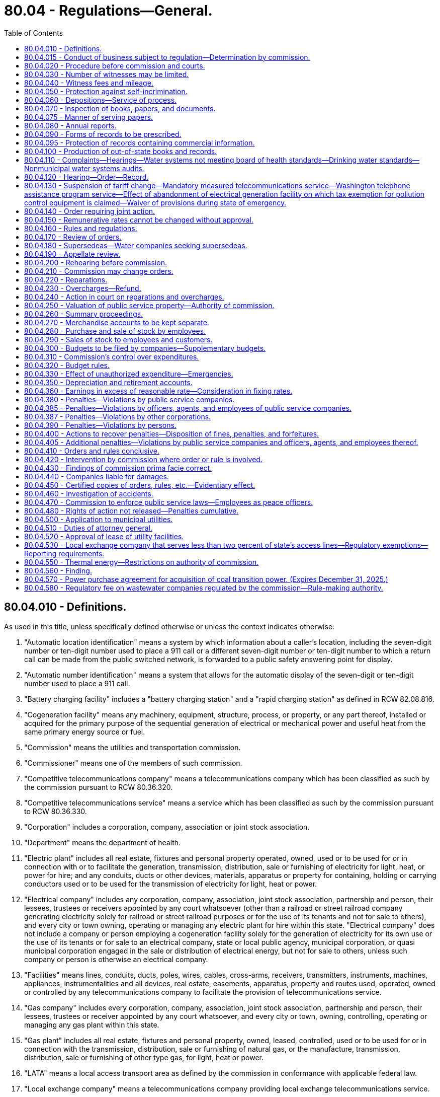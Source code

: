 = 80.04 - Regulations—General.
:toc:

== 80.04.010 - Definitions.
As used in this title, unless specifically defined otherwise or unless the context indicates otherwise:

. "Automatic location identification" means a system by which information about a caller's location, including the seven-digit number or ten-digit number used to place a 911 call or a different seven-digit number or ten-digit number to which a return call can be made from the public switched network, is forwarded to a public safety answering point for display.

. "Automatic number identification" means a system that allows for the automatic display of the seven-digit or ten-digit number used to place a 911 call.

. "Battery charging facility" includes a "battery charging station" and a "rapid charging station" as defined in RCW 82.08.816.

. "Cogeneration facility" means any machinery, equipment, structure, process, or property, or any part thereof, installed or acquired for the primary purpose of the sequential generation of electrical or mechanical power and useful heat from the same primary energy source or fuel.

. "Commission" means the utilities and transportation commission.

. "Commissioner" means one of the members of such commission.

. "Competitive telecommunications company" means a telecommunications company which has been classified as such by the commission pursuant to RCW 80.36.320.

. "Competitive telecommunications service" means a service which has been classified as such by the commission pursuant to RCW 80.36.330.

. "Corporation" includes a corporation, company, association or joint stock association.

. "Department" means the department of health.

. "Electric plant" includes all real estate, fixtures and personal property operated, owned, used or to be used for or in connection with or to facilitate the generation, transmission, distribution, sale or furnishing of electricity for light, heat, or power for hire; and any conduits, ducts or other devices, materials, apparatus or property for containing, holding or carrying conductors used or to be used for the transmission of electricity for light, heat or power.

. "Electrical company" includes any corporation, company, association, joint stock association, partnership and person, their lessees, trustees or receivers appointed by any court whatsoever (other than a railroad or street railroad company generating electricity solely for railroad or street railroad purposes or for the use of its tenants and not for sale to others), and every city or town owning, operating or managing any electric plant for hire within this state. "Electrical company" does not include a company or person employing a cogeneration facility solely for the generation of electricity for its own use or the use of its tenants or for sale to an electrical company, state or local public agency, municipal corporation, or quasi municipal corporation engaged in the sale or distribution of electrical energy, but not for sale to others, unless such company or person is otherwise an electrical company.

. "Facilities" means lines, conduits, ducts, poles, wires, cables, cross-arms, receivers, transmitters, instruments, machines, appliances, instrumentalities and all devices, real estate, easements, apparatus, property and routes used, operated, owned or controlled by any telecommunications company to facilitate the provision of telecommunications service.

. "Gas company" includes every corporation, company, association, joint stock association, partnership and person, their lessees, trustees or receiver appointed by any court whatsoever, and every city or town, owning, controlling, operating or managing any gas plant within this state.

. "Gas plant" includes all real estate, fixtures and personal property, owned, leased, controlled, used or to be used for or in connection with the transmission, distribution, sale or furnishing of natural gas, or the manufacture, transmission, distribution, sale or furnishing of other type gas, for light, heat or power.

. "LATA" means a local access transport area as defined by the commission in conformance with applicable federal law.

. "Local exchange company" means a telecommunications company providing local exchange telecommunications service.

. "Noncompetitive telecommunications service" means any service which has not been classified as competitive by the commission.

. "Person" includes an individual, a firm or partnership.

. "Private shared telecommunications services" includes the provision of telecommunications and information management services and equipment within a user group located in discrete private premises in building complexes, campuses, or high-rise buildings, by a commercial shared services provider or by a user association, through privately owned customer premises equipment and associated data processing and information management services and includes the provision of connections to the facilities of a local exchange and to interexchange telecommunications companies.

. "Private switch automatic location identification service" means a service that enables automatic location identification to be provided to a public safety answering point for 911 calls originating from station lines served by a private switch system.

. "Private telecommunications system" means a telecommunications system controlled by a person or entity for the sole and exclusive use of such person, entity, or affiliate thereof, including the provision of private shared telecommunications services by such person or entity. "Private telecommunications system" does not include a system offered for hire, sale, or resale to the general public.

. "Public service company" includes every gas company, electrical company, telecommunications company, wastewater company, and water company. Ownership or operation of a cogeneration facility does not, by itself, make a company or person a public service company.

. "Radio communications service company" includes every corporation, company, association, joint stock association, partnership, and person, their lessees, trustees, or receivers appointed by any court, and every city or town making available facilities to provide radio communications service, radio paging, or cellular communications service for hire, sale, or resale.

. "Service" is used in this title in its broadest and most inclusive sense.

. "System of sewerage" means collection, treatment, and disposal facilities and services for sewerage, or storm or surface water runoff.

. "Telecommunications" is the transmission of information by wire, radio, optical cable, electromagnetic, or other similar means. As used in this definition, "information" means knowledge or intelligence represented by any form of writing, signs, signals, pictures, sounds, or any other symbols.

. "Telecommunications company" includes every corporation, company, association, joint stock association, partnership and person, their lessees, trustees or receivers appointed by any court whatsoever, and every city or town owning, operating or managing any facilities used to provide telecommunications for hire, sale, or resale to the general public within this state.

. [Empty]
.. "Wastewater company" means a corporation, company, association, joint stock association, partnership and person, their lessees, trustees, or receivers that owns or proposes to develop and own a system of sewerage that is designed for a peak flow of twenty-seven thousand to one hundred thousand gallons per day if treatment is by a large on-site sewerage system, or to serve one hundred or more customers.

.. For purposes of commission jurisdiction, wastewater company does not include: (i) Municipal, county, or other publicly owned systems of sewerage; or (ii) wastewater company service to customers outside of an urban growth area as defined in RCW 36.70A.030.

. [Empty]
.. "Water company" includes every corporation, company, association, joint stock association, partnership and person, their lessees, trustees or receivers appointed by any court whatsoever, and every city or town owning, controlling, operating, or managing any water system for hire within this state.

.. For purposes of commission jurisdiction, "water company" does not include any water system serving less than one hundred customers where the average annual gross revenue per customer does not exceed three hundred dollars per year, which revenue figure may be increased annually by the commission by rule adopted pursuant to chapter 34.05 RCW to reflect the rate of inflation as determined by the implicit price deflator of the United States department of commerce. The measurement of customers or revenues must include all portions of water companies having common ownership or control, regardless of location or corporate designation.

.. "Control" is defined by the commission by rule and does not include management by a satellite agency as defined in *chapter 70.116 RCW if the satellite agency is not an owner of the water company.

.. "Water company" also includes, for auditing purposes only, nonmunicipal water systems which are referred to the commission pursuant to an administrative order from the department, or the city or county as provided in RCW 80.04.110. 

.. Water companies exempt from commission regulation are subject to the provisions of chapter 19.86 RCW. A water company cannot be removed from regulation except with the approval of the commission. Water companies subject to regulation may petition the commission for removal from regulation if the number of customers falls below one hundred or the average annual revenue per customer falls below three hundred dollars. The commission is authorized to maintain continued regulation if it finds that the public interest so requires.

. "Water system" includes all real estate, easements, fixtures, personal property, dams, dikes, head gates, weirs, canals, reservoirs, flumes or other structures or appliances operated, owned, used or to be used for or in connection with or to facilitate the supply, storage, distribution, sale, furnishing, diversion, carriage, apportionment or measurement of water for power, irrigation, reclamation, manufacturing, municipal, domestic or other beneficial uses for hire.

[ http://lawfilesext.leg.wa.gov/biennium/2011-12/Pdf/Bills/Session%20Laws/Senate/5034-S2.SL.pdf?cite=2011%20c%20214%20§%202[2011 c 214 § 2]; http://lawfilesext.leg.wa.gov/biennium/2011-12/Pdf/Bills/Session%20Laws/House/1571-S.SL.pdf?cite=2011%20c%2028%20§%201[2011 c 28 § 1]; http://lawfilesext.leg.wa.gov/biennium/1995-96/Pdf/Bills/Session%20Laws/Senate/5089-S.SL.pdf?cite=1995%20c%20243%20§%202[1995 c 243 § 2]; http://lawfilesext.leg.wa.gov/biennium/1991-92/Pdf/Bills/Session%20Laws/Senate/5260-S.SL.pdf?cite=1991%20c%20100%20§%201[1991 c 100 § 1]; http://leg.wa.gov/CodeReviser/documents/sessionlaw/1989c101.pdf?cite=1989%20c%20101%20§%202[1989 c 101 § 2]; http://leg.wa.gov/CodeReviser/documents/sessionlaw/1987c229.pdf?cite=1987%20c%20229%20§%201[1987 c 229 § 1]; http://leg.wa.gov/CodeReviser/documents/sessionlaw/1985c450.pdf?cite=1985%20c%20450%20§%202[1985 c 450 § 2]; http://leg.wa.gov/CodeReviser/documents/sessionlaw/1985c167.pdf?cite=1985%20c%20167%20§%201[1985 c 167 § 1]; http://leg.wa.gov/CodeReviser/documents/sessionlaw/1985c161.pdf?cite=1985%20c%20161%20§%201[1985 c 161 § 1]; http://leg.wa.gov/CodeReviser/documents/sessionlaw/1979ex1c191.pdf?cite=1979%20ex.s.%20c%20191%20§%2010[1979 ex.s. c 191 § 10]; http://leg.wa.gov/CodeReviser/documents/sessionlaw/1977ex1c47.pdf?cite=1977%20ex.s.%20c%2047%20§%201[1977 ex.s. c 47 § 1]; http://leg.wa.gov/CodeReviser/documents/sessionlaw/1963c59.pdf?cite=1963%20c%2059%20§%201[1963 c 59 § 1]; http://leg.wa.gov/CodeReviser/documents/sessionlaw/1961c14.pdf?cite=1961%20c%2014%20§%2080.04.010[1961 c 14 § 80.04.010]; prior:  1955 c 316 § 2; prior: 1929 c 223 § 1, part; 1923 c 116 § 1, part; 1911 c 117 § 8, part; RRS § 10344, part; ]

== 80.04.015 - Conduct of business subject to regulation—Determination by commission.
Whether or not any person or corporation is conducting business subject to regulation under this title, or has performed or is performing any act requiring registration or approval of the commission without securing such registration or approval, shall be a question of fact to be determined by the commission. Whenever the commission believes that any person or corporation is engaged in any activity without first complying with the requirements of this title, it may institute a special proceeding requiring such person or corporation to appear before the commission at a location convenient for witnesses and the production of evidence and produce information, books, records, accounts, and other memoranda, and give testimony under oath as to the activities being conducted. The commission may consider any and all facts that may indicate the true nature and extent of the operations or acts and may subpoena such witnesses and documents as it deems necessary.

After investigation, the commission is authorized and directed to issue the necessary order or orders declaring the activities to be subject to, or not subject to, the provisions of this title. In the event the activities are found to be subject to the provisions of this title, the commission shall issue such orders as may be necessary to require all parties involved in the activities to comply with this title, and with respect to services found to be reasonably available from alternative sources, to issue orders to cease and desist from providing jurisdictional services pending full compliance.

In proceedings under this section, no person or corporation may be excused from testifying or from producing any information, book, document, paper, or account before the commission when ordered to do so, on the ground that the testimony or evidence, information, book, document, or account required may tend to incriminate him or her or subject him or her to penalty or forfeiture specified in this title; but no person or corporation may be prosecuted, punished, or subjected to any penalty or forfeiture specified in this title for or on account of any account, transaction, matter, or thing concerning which he or she shall under oath have testified or produced documentary evidence in proceedings under this section: PROVIDED, That no person so testifying may be exempt from prosecution or punishment for any perjury committed by him or her in such testimony: PROVIDED FURTHER, That the exemption from prosecution in this section extends only to violations of this title.

Until July 1, 1994, in any proceeding instituted under this section to determine whether a person or corporation owning, controlling, operating, or managing a water system is subject to commission regulation, and where the person or corporation has failed or refused to provide sufficient information or documentation to enable the commission to make such a determination, the burden shall be on such person or corporation to prove that the person's or corporation's operations or acts are not subject to commission regulation.

[ http://lawfilesext.leg.wa.gov/biennium/1991-92/Pdf/Bills/Session%20Laws/House/1581.SL.pdf?cite=1991%20c%20101%20§%201[1991 c 101 § 1]; http://leg.wa.gov/CodeReviser/documents/sessionlaw/1986c11.pdf?cite=1986%20c%2011%20§%201[1986 c 11 § 1]; ]

== 80.04.020 - Procedure before commission and courts.
Each commissioner shall have power to administer oaths, certify to all official acts, and to issue subpoenas for the attendance of witnesses and the production of papers, books, accounts, documents, and testimony in any inquiry, investigation, hearing, or proceeding in any part of the state.

The superior court of the county in which any such inquiry, investigation, hearing, or proceeding may be had, shall have power to compel the attendance of witnesses and the production of papers, books, accounts, documents, and testimony as required by such subpoena. The commission or the commissioner before which the testimony is to be given or produced, in case of the refusal of any witness to attend or testify or produce any papers required by the subpoena, shall report to the superior court in and for the county in which the proceeding is pending by petition, setting forth that due notice has been given of the time and place of attendance of said witnesses, or the production of said papers, and that the witness has been summoned in the manner prescribed in this chapter, and that the fees and mileage of the witness have been paid or tendered to the witness for his or her attendance and testimony, and that the witness has failed and refused to attend or produce the papers required by the subpoena, before the commission, in the cause or proceedings named in the notice and subpoena, or has refused to answer questions propounded to him or her in the course of such proceeding, and ask an order of said court, compelling the witness to attend and testify before the commission. The court, upon the petition of the commission, shall enter an order directing the witness to appear before said court at a time and place to be fixed by the court in such order, and then and there show cause why he or she has not responded to said subpoena. A copy of said order shall be served upon said witness. If it shall appear to the court that said subpoena was regularly issued by the commission, the court shall thereupon enter an order that said witness appear before the commission at said time and place as fixed in said order, and testify or produce the required papers, and upon failing to obey said order, said witness shall be dealt with as for contempt of court.

[ http://lawfilesext.leg.wa.gov/biennium/2013-14/Pdf/Bills/Session%20Laws/Senate/5077-S.SL.pdf?cite=2013%20c%2023%20§%20270[2013 c 23 § 270]; http://leg.wa.gov/CodeReviser/documents/sessionlaw/1961c14.pdf?cite=1961%20c%2014%20§%2080.04.020[1961 c 14 § 80.04.020]; 1911 c 117 § 75, part; RRS § 10413, part; ]

== 80.04.030 - Number of witnesses may be limited.
In all proceedings before the commission the commission shall have the right, in their discretion, to limit the number of witnesses testifying upon any subject or proceeding to be inquired of before the commission.

[ http://leg.wa.gov/CodeReviser/documents/sessionlaw/1961c14.pdf?cite=1961%20c%2014%20§%2080.04.030[1961 c 14 § 80.04.030]; 1911 c 117 § 75, part; RRS § 10413, part; ]

== 80.04.040 - Witness fees and mileage.
Each witness who shall appear under subpoena shall receive for his or her attendance four dollars per day and ten cents per mile traveled by the nearest practicable route in going to and returning from the place of hearing. No witness shall be entitled to fees or mileage from the state when summoned at the instance of the public service companies affected.

[ http://lawfilesext.leg.wa.gov/biennium/2013-14/Pdf/Bills/Session%20Laws/Senate/5077-S.SL.pdf?cite=2013%20c%2023%20§%20271[2013 c 23 § 271]; http://leg.wa.gov/CodeReviser/documents/sessionlaw/1961c14.pdf?cite=1961%20c%2014%20§%2080.04.040[1961 c 14 § 80.04.040]; http://leg.wa.gov/CodeReviser/documents/sessionlaw/1955c79.pdf?cite=1955%20c%2079%20§%201[1955 c 79 § 1]; 1911 c 117 § 76, part; RRS 10414, part; ]

== 80.04.050 - Protection against self-incrimination.
The claim by any witness that any testimony sought to be elicited may tend to incriminate him or her shall not excuse such witness from testifying, but such evidence or testimony shall not be used against such person on the trial of any criminal proceeding, excepting in a prosecution for perjury. The commissioner shall have power to compel the attendance of witnesses at any place within the state.

[ http://lawfilesext.leg.wa.gov/biennium/2013-14/Pdf/Bills/Session%20Laws/Senate/5077-S.SL.pdf?cite=2013%20c%2023%20§%20272[2013 c 23 § 272]; http://leg.wa.gov/CodeReviser/documents/sessionlaw/1961c14.pdf?cite=1961%20c%2014%20§%2080.04.050[1961 c 14 § 80.04.050]; 1911 c 117 § 76, part; RRS 10414, part; ]

== 80.04.060 - Depositions—Service of process.
The commission shall have the right to take the testimony of any witness by deposition, and for that purpose the attendance of witnesses and the production of books, documents, papers and accounts may be enforced in the same manner as in the case of hearings before the commission, or any member thereof. Process issued under the provisions of this chapter shall be served as in civil cases.

[ http://leg.wa.gov/CodeReviser/documents/sessionlaw/1961c14.pdf?cite=1961%20c%2014%20§%2080.04.060[1961 c 14 § 80.04.060]; 1911 c 117 § 76, part; RRS § 10414, part; ]

== 80.04.070 - Inspection of books, papers, and documents.
The commission and each commissioner, or any person employed by the commission, shall have the right, at any and all times, to inspect the accounts, books, papers, and documents of any public service company, and the commission, or any commissioner, may examine under oath any officer, agent, or employee of such public service company in relation thereto, and with reference to the affairs of such company: PROVIDED, That any person other than a commissioner who shall make any such demand shall produce his or her authority from the commission to make such inspection.

[ http://lawfilesext.leg.wa.gov/biennium/2013-14/Pdf/Bills/Session%20Laws/Senate/5077-S.SL.pdf?cite=2013%20c%2023%20§%20273[2013 c 23 § 273]; http://leg.wa.gov/CodeReviser/documents/sessionlaw/1961c14.pdf?cite=1961%20c%2014%20§%2080.04.070[1961 c 14 § 80.04.070]; http://leg.wa.gov/CodeReviser/documents/sessionlaw/1911c117.pdf?cite=1911%20c%20117%20§%2077[1911 c 117 § 77]; RRS § 10415; ]

== 80.04.075 - Manner of serving papers.
All notices, applications, complaints, findings of fact, opinions and orders required by this title to be served may be served by mail and service thereof shall be deemed complete when a true copy of such paper or document is deposited in the post office properly addressed and stamped.

[ http://leg.wa.gov/CodeReviser/documents/sessionlaw/1961c14.pdf?cite=1961%20c%2014%20§%2080.04.075[1961 c 14 § 80.04.075]; http://leg.wa.gov/CodeReviser/documents/sessionlaw/1933c165.pdf?cite=1933%20c%20165%20§%207[1933 c 165 § 7]; RRS § 10458-1; ]

== 80.04.080 - Annual reports.
. Every public service company shall annually furnish to the commission a report in such form as the commission may require, and shall specifically answer all questions posed to it by the commission. The commission may prescribe a uniform system of accounts, and the manner in which such accounts shall be kept. Such detailed report shall contain all the required statistics for the period of twelve months ending on the last day of any particular month prescribed by the commission for any public service company. Such reports shall be made out under oath and filed with the commission at its office in Olympia on such date as the commission specifies by rule, unless additional time is granted by the commission.

. Any public service company that fails to file an annual report in the form and within the time required by the commission, including payment of any regulatory fee due, is subject to the following:

.. Monetary penalties of:

... Two hundred fifty dollars for reports filed one to thirty days past the due date;

... Five hundred dollars for reports filed thirty-one to sixty days past the due date;

... One thousand dollars for reports filed sixty-one to ninety days past the due date; or

.. Upon notice by the commission, cancellation or revocation of its operating authority and additional penalties pursuant to RCW 80.04.380 and 80.04.405.

. The commission may waive penalties when a public service company is able to sufficiently demonstrate that its failure to file an annual report in the form and within the time required was due to circumstances beyond its control. Requests for any such waiver must be received within fifteen days of the date a penalty is assessed.

. The commission shall have authority to require any public service company to file monthly reports of earnings and expenses, and to file periodical or special, or both periodical and special, reports concerning any matter about which the commission is authorized or required by this or any other law, to inquire into or keep itself informed about, or which it is required to enforce, such periodical or special reports to be under oath whenever the commission so requires.

[ http://lawfilesext.leg.wa.gov/biennium/2017-18/Pdf/Bills/Session%20Laws/Senate/6179.SL.pdf?cite=2018%20c%20104%20§%201[2018 c 104 § 1]; http://leg.wa.gov/CodeReviser/documents/sessionlaw/1989c107.pdf?cite=1989%20c%20107%20§%201[1989 c 107 § 1]; http://leg.wa.gov/CodeReviser/documents/sessionlaw/1961c14.pdf?cite=1961%20c%2014%20§%2080.04.080[1961 c 14 § 80.04.080]; 1911 c 117 § 78, part; RRS § 10416, part; ]

== 80.04.090 - Forms of records to be prescribed.
The commission may, in its discretion, prescribe the forms of any and all accounts, records and memoranda to be kept by public service companies, including the accounts, records and memoranda of the movement of traffic, sales of its product, the receipts and expenditures of money. The commission shall at all times have access to all accounts, records and memoranda kept by public service companies, and may employ special agents or examiners, who shall have power to administer oaths and authority, under the order of the commission, to examine witnesses and to inspect and examine any and all accounts, records and memoranda kept by such companies. The commission may, in its discretion, prescribe the forms of any and all reports, accounts, records and memoranda to be furnished and kept by any public service company whose line or lines extend beyond the limits of this state, which are operated partly within and partly without the state, so that the same shall show any information required by the commission concerning the traffic movement, receipts and expenditures appertaining to those parts of the line within the state.

[ http://leg.wa.gov/CodeReviser/documents/sessionlaw/1961c14.pdf?cite=1961%20c%2014%20§%2080.04.090[1961 c 14 § 80.04.090]; 1911 c 117 § 78, part; RRS § 10416, part; ]

== 80.04.095 - Protection of records containing commercial information.
Records, subject to chapter 42.56 RCW, filed with the commission or the attorney general from any person which contain valuable commercial information, including trade secrets or confidential marketing, cost, or financial information, or customer-specific usage and network configuration and design information, shall not be subject to inspection or copying under chapter 42.56 RCW: (1) Until notice to the person or persons directly affected has been given; and (2) if, within ten days of the notice, the person has obtained a superior court order protecting the records as confidential. The court shall determine that the records are confidential and not subject to inspection and copying if disclosure would result in private loss, including an unfair competitive disadvantage. When providing information to the commission or the attorney general, a person shall designate which records or portions of records contain valuable commercial information. Nothing in this section shall prevent the use of protective orders by the commission governing disclosure of proprietary or confidential information in contested proceedings.

[ http://lawfilesext.leg.wa.gov/biennium/2005-06/Pdf/Bills/Session%20Laws/House/1133-S.SL.pdf?cite=2005%20c%20274%20§%20358[2005 c 274 § 358]; http://leg.wa.gov/CodeReviser/documents/sessionlaw/1987c107.pdf?cite=1987%20c%20107%20§%201[1987 c 107 § 1]; ]

== 80.04.100 - Production of out-of-state books and records.
The commission may by order with or without hearing require the production within this state, at such time and place as it may designate, of any books, accounts, papers or records kept by any public service company in any office or place without this state, or at the option of the company verified copies thereof, so that an examination thereof may be made by the commission or under its direction.

[ http://leg.wa.gov/CodeReviser/documents/sessionlaw/1961c14.pdf?cite=1961%20c%2014%20§%2080.04.100[1961 c 14 § 80.04.100]; http://leg.wa.gov/CodeReviser/documents/sessionlaw/1933c165.pdf?cite=1933%20c%20165%20§%202[1933 c 165 § 2]; http://leg.wa.gov/CodeReviser/documents/sessionlaw/1911c117.pdf?cite=1911%20c%20117%20§%2079[1911 c 117 § 79]; RRS § 10421; ]

== 80.04.110 - Complaints—Hearings—Water systems not meeting board of health standards—Drinking water standards—Nonmunicipal water systems audits.
. [Empty]
.. Complaint may be made by the commission of its own motion or by any person or corporation, chamber of commerce, board of trade, or any commercial, mercantile, agricultural or manufacturing society, or any body politic or municipal corporation, or by the public counsel section of the office of the attorney general, or its successor, by petition or complaint in writing, setting forth any act or thing done or omitted to be done by any public service corporation in violation, or claimed to be in violation, of any provision of this title, Title 81 RCW, or of any order or rule of the commission.

.. No complaint may be entertained by the commission except upon its own motion, as to the reasonableness of the schedule of the rates or charges of any gas company, electrical company, water company, wastewater company, or telecommunications company, unless the same be signed by the mayor, council or commission of the city or town in which the company complained of is engaged in business, or not less than twenty-five consumers or purchasers of such gas, electricity, water, wastewater company services, or telecommunications service, or at least twenty-five percent of the consumers or purchasers of the company's service.

.. When two or more public service corporations, (meaning to exclude municipal and other public corporations) are engaged in competition in any locality or localities in the state, either may make complaint against the other or others that the rates, charges, rules, regulations or practices of such other or others with or in respect to which the complainant is in competition, are unreasonable, unremunerative, discriminatory, illegal, unfair or intending or tending to oppress the complainant, to stifle competition, or to create or encourage the creation of monopoly, and upon such complaint or upon complaint of the commission upon its own motion, the commission has power, after notice and hearing as in other cases, to, by its order, subject to appeal as in other cases, correct the abuse complained of by establishing such uniform rates, charges, rules, regulations or practices in lieu of those complained of, to be observed by all of such competing public service corporations in the locality or localities specified as is found reasonable, remunerative, nondiscriminatory, legal, and fair or tending to prevent oppression or monopoly or to encourage competition, and upon any such hearing it is proper for the commission to take into consideration the rates, charges, rules, regulations and practices of the public service corporation or corporations complained of in any other locality or localities in the state.

. All matters upon which complaint may be founded may be joined in one hearing, and no motion may be entertained against a complaint for misjoinder of complaints or grievances or misjoinder of parties; and in any review of the courts of orders of the commission the same rule shall apply and pertain with regard to the joinder of complaints and parties as herein provided. However, all grievances to be inquired into must be plainly set forth in the complaint. No complaint may be dismissed because of the absence of direct damage to the complainant.

. Upon the filing of a complaint, the commission shall cause a copy thereof to be served upon the person or corporation complained of, which must be accompanied by a notice fixing the time when and place where a hearing will be had upon such complaint. The time fixed for such hearing may not be less than ten days after the date of the service of such notice and complaint, excepting as herein provided. The commission shall enter its final order with respect to a complaint filed by any entity or person other than the commission within ten months from the date of filing of the complaint, unless the date is extended for cause. Rules of practice and procedure not otherwise provided for in this title may be prescribed by the commission. Such rules may include the requirement that a complainant use informal processes before filing a formal complaint.

. [Empty]
.. The commission may, as appropriate, audit a nonmunicipal water system upon receipt of an administrative order from the department, or the city or county in which the water system is located, finding that the water delivered by a system does not meet state board of health standards adopted under RCW 43.20.050(2)(a) or standards adopted under chapters *70.116 and ** 70.119A RCW, and the results of the audit must be provided to the requesting department, city, or county. However, the number of nonmunicipal water systems referred to the commission in any one calendar year shall not exceed twenty percent of the water companies subject to commission regulation as defined in RCW 80.04.010.

.. Every nonmunicipal water system referred to the commission for audit under this section shall pay to the commission an audit fee in an amount, based on the system's twelve-month audited period, equal to the fee required to be paid by regulated companies under RCW 80.24.010.

. Any customer or purchaser of service from a water system or company that is subject to commission regulation may file a complaint with the commission if he or she has reason to believe that the water delivered by the system to the customer does not meet state drinking water standards under chapter 43.20 or * 70.116 RCW. The commission shall investigate such a complaint, and shall request that the state department of health or local health department of the county in which the system is located test the water for compliance with state drinking water standards, and provide the results of such testing to the commission. The commission may decide not to investigate the complaint if it determines that the complaint has been filed in bad faith, or for the purpose of harassment of the water system or company, or for other reasons has no substantial merit. The water system or company shall bear the expense for the testing. After the commission has received the complaint from the customer and during the pendency of the commission investigation, the water system or company may not take any steps to terminate service to the customer or to collect any amounts alleged to be owed to the company by the customer. The commission may issue an order or take any other action to ensure that no such steps are taken by the system or company. The customer may, at the customer's option and expense, obtain a water quality test by a licensed or otherwise qualified water testing laboratory, of the water delivered to the customer by the water system or company, and provide the results of such a test to the commission. If the commission determines that the water does not meet state drinking water standards, it shall exercise its authority over the system or company as provided in this title, and may, where appropriate, order a refund to the customer on a pro rata basis for the substandard water delivered to the customer, and shall order reimbursement to the customer for the cost incurred by the customer, if any, in obtaining a water quality test.

[ http://lawfilesext.leg.wa.gov/biennium/2011-12/Pdf/Bills/Session%20Laws/Senate/5034-S2.SL.pdf?cite=2011%20c%20214%20§%207[2011 c 214 § 7]; http://lawfilesext.leg.wa.gov/biennium/1995-96/Pdf/Bills/Session%20Laws/Senate/5448-S2.SL.pdf?cite=1995%20c%20376%20§%2012[1995 c 376 § 12]; http://lawfilesext.leg.wa.gov/biennium/1991-92/Pdf/Bills/Session%20Laws/Senate/5045-S.SL.pdf?cite=1991%20c%20134%20§%201[1991 c 134 § 1]; http://lawfilesext.leg.wa.gov/biennium/1991-92/Pdf/Bills/Session%20Laws/Senate/5260-S.SL.pdf?cite=1991%20c%20100%20§%202[1991 c 100 § 2]; prior:  1989 c 207 § 2; http://leg.wa.gov/CodeReviser/documents/sessionlaw/1989c101.pdf?cite=1989%20c%20101%20§%2017[1989 c 101 § 17]; http://leg.wa.gov/CodeReviser/documents/sessionlaw/1985c450.pdf?cite=1985%20c%20450%20§%2011[1985 c 450 § 11]; http://leg.wa.gov/CodeReviser/documents/sessionlaw/1961c14.pdf?cite=1961%20c%2014%20§%2080.04.110[1961 c 14 § 80.04.110]; prior:  1913 c 145 § 1; http://leg.wa.gov/CodeReviser/documents/sessionlaw/1911c117.pdf?cite=1911%20c%20117%20§%2080[1911 c 117 § 80]; RRS § 10422; ]

== 80.04.120 - Hearing—Order—Record.
At the time fixed for the hearing mentioned in RCW 80.04.110, the complainant and the person or corporation complained of shall be entitled to be heard and introduce such evidence as he or she or it may desire. The commission shall issue process to enforce the attendance of all necessary witnesses. At the conclusion of such hearing, the commission shall make and render findings concerning the subject matter and facts inquired into and enter its order based thereon. A copy of such order, certified under the seal of the commission, shall be served upon the person or corporation complained of, or his or her or its attorney, which order shall, of its own force, take effect and become operative twenty days after the service thereof, except as otherwise provided. Where an order cannot, in the judgment of the commission, be complied with within twenty days, the commission may prescribe such additional time as in its judgment is reasonably necessary to comply with the order, and may, on application and for good cause shown, extend the time for compliance fixed in its order. A full and complete record of all proceedings had before the commission, or any member thereof, on any formal hearing had, and all testimony shall be taken down by a stenographer appointed by the commission, and the parties shall be entitled to be heard in person or by attorney. In case of an action to review any order of the commission, a transcript of such testimony, together with all exhibits introduced, and of the record and proceedings in the cause, shall constitute the record of the commission.

[ http://lawfilesext.leg.wa.gov/biennium/2013-14/Pdf/Bills/Session%20Laws/Senate/5077-S.SL.pdf?cite=2013%20c%2023%20§%20274[2013 c 23 § 274]; http://leg.wa.gov/CodeReviser/documents/sessionlaw/1961c14.pdf?cite=1961%20c%2014%20§%2080.04.120[1961 c 14 § 80.04.120]; http://leg.wa.gov/CodeReviser/documents/sessionlaw/1911c117.pdf?cite=1911%20c%20117%20§%2081[1911 c 117 § 81]; RRS § 10423; ]

== 80.04.130 - Suspension of tariff change—Mandatory measured telecommunications service—Washington telephone assistance program service—Effect of abandonment of electrical generation facility on which tax exemption for pollution control equipment is claimed—Waiver of provisions during state of emergency.
. Except as provided in subsection (2) of this section, whenever any public service company shall file with the commission any schedule, classification, rule, or regulation, the effect of which is to change any rate, charge, rental, or toll theretofore charged, the commission shall have power, either upon its own motion or upon complaint, upon notice, to enter upon a hearing concerning such proposed change and the reasonableness and justness thereof. Pending such hearing and the decision thereon, the commission may suspend the operation of such rate, charge, rental, or toll for a period not exceeding ten months from the time the same would otherwise go into effect. After a full hearing, the commission may make such order in reference thereto as would be provided in a hearing initiated after the same had become effective.

. [Empty]
.. The commission shall not suspend a tariff that makes a decrease in a rate, charge, rental, or toll filed by a telecommunications company pending investigation of the fairness, justness, and reasonableness of the decrease when the filing does not contain any offsetting increase to another rate, charge, rental, or toll and the filing company agrees to not file for an increase to any rate, charge, rental, or toll to recover the revenue deficit that results from the decrease for a period of one year.

... The filing company shall file with any decrease sufficient information as the commission by rule may require to demonstrate the decreased rate, charge, rental, or toll is above the long run incremental cost of the service. A tariff decrease that results in a rate that is below long run incremental cost, or is contrary to commission rule or order, or the requirements of this chapter, shall be rejected for filing and returned to the company.

... The commission may prescribe a different rate to be effective on the prospective date stated in its final order after its investigation, if it concludes based on the record that the originally filed and effective rate is unjust, unfair, or unreasonable.

.. The commission shall not suspend a promotional tariff. For the purposes of this section, "promotional tariff" means a tariff that, for a period of up to ninety days, waives or reduces charges or conditions of service for existing or new subscribers for the purpose of retaining or increasing the number of customers who subscribe to or use a service.

. The commission may suspend the initial tariff filing of any water company removed from and later subject to commission jurisdiction because of the number of customers or the average annual gross revenue per customer provisions of RCW 80.04.010. The commission may allow temporary rates during the suspension period. These rates shall not exceed the rates charged when the company was last regulated. Upon a showing of good cause by the company, the commission may establish a different level of temporary rates.

. At any hearing involving any change in any schedule, classification, rule, or regulation the effect of which is to increase any rate, charge, rental, or toll theretofore charged, the burden of proof to show that such increase is just and reasonable shall be upon the public service company.

. The implementation of mandatory local measured telecommunications service is a major policy change in available telecommunications service. The commission shall not accept for filing a price list, nor shall it accept for filing or approve, prior to June 1, 2004, a tariff filed by a telecommunications company which imposes mandatory local measured service on any customer or class of customers, except that, upon finding that it is in the public interest, the commission may accept for filing a price list or it may accept for filing and approve a tariff that imposes mandatory measured service for a telecommunications company's extended area service or foreign exchange service. This subsection does not apply to land, air, or marine mobile service, or to pay telephone service, or to any service which has been traditionally offered on a measured service basis.

. The implementation of Washington telephone assistance program service is a major policy change in available telecommunications service. The implementation of Washington telephone assistance program service will aid in achieving the stated goal of universal telephone service.

. If a utility claims a sales or use tax exemption on the pollution control equipment for an electrical generation facility and abandons the generation facility before the pollution control equipment is fully depreciated, any tariff filing for a rate increase to recover abandonment costs for the pollution control equipment shall be considered unjust and unreasonable for the purposes of this section.

. During a state of emergency declared under RCW 43.06.010(12), the governor may waive or suspend the operation or enforcement of this section or any portion of this section or under any administrative rule, and issue any orders to facilitate the operation of state or local government or to promote and secure the safety and protection of the civilian population.

[ http://lawfilesext.leg.wa.gov/biennium/2007-08/Pdf/Bills/Session%20Laws/Senate/6950.SL.pdf?cite=2008%20c%20181%20§%20401[2008 c 181 § 401]; http://lawfilesext.leg.wa.gov/biennium/2003-04/Pdf/Bills/Session%20Laws/Senate/5299-S.SL.pdf?cite=2003%20c%20189%20§%201[2003 c 189 § 1]; http://lawfilesext.leg.wa.gov/biennium/2001-02/Pdf/Bills/Session%20Laws/House/1287.SL.pdf?cite=2001%20c%20267%20§%201[2001 c 267 § 1]; http://lawfilesext.leg.wa.gov/biennium/1997-98/Pdf/Bills/Session%20Laws/House/2553.SL.pdf?cite=1998%20c%20110%20§%201[1998 c 110 § 1]; http://lawfilesext.leg.wa.gov/biennium/1997-98/Pdf/Bills/Session%20Laws/House/1257-S.SL.pdf?cite=1997%20c%20368%20§%2014[1997 c 368 § 14]; http://lawfilesext.leg.wa.gov/biennium/1993-94/Pdf/Bills/Session%20Laws/House/1461-S.SL.pdf?cite=1993%20c%20311%20§%201[1993 c 311 § 1]; http://lawfilesext.leg.wa.gov/biennium/1991-92/Pdf/Bills/Session%20Laws/House/2465-S.SL.pdf?cite=1992%20c%2068%20§%201[1992 c 68 § 1]; http://leg.wa.gov/CodeReviser/documents/sessionlaw/1990c170.pdf?cite=1990%20c%20170%20§%201[1990 c 170 § 1]; http://leg.wa.gov/CodeReviser/documents/sessionlaw/1989c101.pdf?cite=1989%20c%20101%20§%2013[1989 c 101 § 13]; http://leg.wa.gov/CodeReviser/documents/sessionlaw/1987c333.pdf?cite=1987%20c%20333%20§%201[1987 c 333 § 1]; http://leg.wa.gov/CodeReviser/documents/sessionlaw/1987c229.pdf?cite=1987%20c%20229%20§%202[1987 c 229 § 2]; prior:  1985 c 450 § 12; http://leg.wa.gov/CodeReviser/documents/sessionlaw/1985c206.pdf?cite=1985%20c%20206%20§%201[1985 c 206 § 1]; http://leg.wa.gov/CodeReviser/documents/sessionlaw/1985c161.pdf?cite=1985%20c%20161%20§%202[1985 c 161 § 2]; http://leg.wa.gov/CodeReviser/documents/sessionlaw/1984c3.pdf?cite=1984%20c%203%20§%202[1984 c 3 § 2]; http://leg.wa.gov/CodeReviser/documents/sessionlaw/1961c14.pdf?cite=1961%20c%2014%20§%2080.04.130[1961 c 14 § 80.04.130]; prior:  1941 c 162 § 1; http://leg.wa.gov/CodeReviser/documents/sessionlaw/1937c169.pdf?cite=1937%20c%20169%20§%202[1937 c 169 § 2]; http://leg.wa.gov/CodeReviser/documents/sessionlaw/1933c165.pdf?cite=1933%20c%20165%20§%203[1933 c 165 § 3]; http://leg.wa.gov/CodeReviser/documents/sessionlaw/1915c133.pdf?cite=1915%20c%20133%20§%201[1915 c 133 § 1]; http://leg.wa.gov/CodeReviser/documents/sessionlaw/1911c117.pdf?cite=1911%20c%20117%20§%2082[1911 c 117 § 82]; Rem. Supp. 1941 § 10424; ]

== 80.04.140 - Order requiring joint action.
Whenever any order of the commission shall require joint action by two or more public service companies, such order shall specify that the same shall be made at their joint cost, and the companies affected shall have thirty days, or such further time, as the commission may prescribe, within which to agree upon the part or division of cost which each shall bear, and costs of operation and maintenance in the future, or the proportion of charges or revenue each shall receive from such joint service and the rules to govern future operations. If at the expiration of such time such companies shall fail to file with the commission a statement that an agreement has been made for the division or apportionment of such cost, the division of costs of operation and maintenance to be incurred in the future and the proportion of charges or revenue each shall receive from such joint service and the rules to govern future operations, the commission shall have authority, after further hearing, to enter a supplemental order fixing the proportion of such cost or expense to be borne by each company, and the manner in which the same shall be paid and secured.

[ http://leg.wa.gov/CodeReviser/documents/sessionlaw/1961c14.pdf?cite=1961%20c%2014%20§%2080.04.140[1961 c 14 § 80.04.140]; http://leg.wa.gov/CodeReviser/documents/sessionlaw/1911c117.pdf?cite=1911%20c%20117%20§%2083[1911 c 117 § 83]; RRS § 10425; ]

== 80.04.150 - Remunerative rates cannot be changed without approval.
Whenever the commission shall find, after hearing had upon its own motion or upon complaint as herein provided, that any rate, toll, rental or charge which has been the subject of complaint and inquiry is sufficiently remunerative to the public service company affected thereby, it may order that such rate, toll, rental or charge shall not be changed, altered, abrogated or discontinued, nor shall there be any change in the classification which will change or alter such rate, toll, rental or charge without first obtaining the consent of the commission authorizing such change to be made.

[ http://leg.wa.gov/CodeReviser/documents/sessionlaw/1961c14.pdf?cite=1961%20c%2014%20§%2080.04.150[1961 c 14 § 80.04.150]; http://leg.wa.gov/CodeReviser/documents/sessionlaw/1911c117.pdf?cite=1911%20c%20117%20§%2084[1911 c 117 § 84]; RRS § 10426; ]

== 80.04.160 - Rules and regulations.
The commission is hereby authorized and empowered to adopt, promulgate and issue rules and regulations covering the transmission and delivery of messages and conversations, and the furnishing and supply of gas, electricity, wastewater company services, and water, and any and all services concerning the same, or connected therewith; and generally such rules as pertain to the comfort and convenience of the public concerning the subjects treated of in this title. Such rules and regulations must be promulgated and issued by the commission on its own motion, and must be served on the public service company affected thereby as other orders of the commission are served. Any public service company affected thereby, and deeming such rules and regulations, or any of them, improper, unjust, unreasonable, or contrary to law, may within twenty days from the date of service of such order upon it file objections thereto with the commission, specifying the particular grounds of such objections. The commission shall, upon receipt of such objections, fix a time and place for hearing the same, and after a full hearing may make such changes or modifications thereto, if any, as the evidence may justify. The commission has, and it is hereby given, power to adopt rules to govern its proceedings, and to regulate the mode and manner of all investigations and hearings. However, no person desiring to be present at such hearing may be denied permission. Actions may be instituted to review rules and regulations promulgated under this section as in the case of orders of the commission.

[ http://lawfilesext.leg.wa.gov/biennium/2011-12/Pdf/Bills/Session%20Laws/Senate/5034-S2.SL.pdf?cite=2011%20c%20214%20§%208[2011 c 214 § 8]; http://leg.wa.gov/CodeReviser/documents/sessionlaw/1961c14.pdf?cite=1961%20c%2014%20§%2080.04.160[1961 c 14 § 80.04.160]; http://leg.wa.gov/CodeReviser/documents/sessionlaw/1911c117.pdf?cite=1911%20c%20117%20§%2085[1911 c 117 § 85]; RRS § 10427; ]

== 80.04.170 - Review of orders.
Any complainant or any public service company affected by any findings or order of the commission, and deeming such findings or order to be contrary to law, may, within thirty days after the service of the findings or order upon him or her or it, apply to the superior court of Thurston county for a writ of review, for the purpose of having the reasonableness and lawfulness of such findings or order inquired into and determined. Such writ shall be made returnable not later than thirty days from and after the date of the issuance thereof, unless upon notice to all parties affected further time be allowed by the court, and shall direct the commission to certify its record in the case to the court. Such cause shall be heard by the court without the intervention of a jury on the evidence and exhibits introduced before the commission and certified to by it. Upon such hearing, the superior court shall enter judgment either affirming or setting aside or remanding for further action the findings or order of the commission under review. The reasonable cost of preparing the transcript of testimony taken before the commission shall be assessable as part of the statutory court costs, and the amount thereof, if collected by the commission, shall be deposited in the public service revolving fund. In case such findings or order be set aside, or reversed and remanded, the court shall make specific findings based upon evidence in the record indicating clearly all respects in which the commission's findings or order are erroneous.

[ http://lawfilesext.leg.wa.gov/biennium/2013-14/Pdf/Bills/Session%20Laws/Senate/5077-S.SL.pdf?cite=2013%20c%2023%20§%20275[2013 c 23 § 275]; http://leg.wa.gov/CodeReviser/documents/sessionlaw/1961c14.pdf?cite=1961%20c%2014%20§%2080.04.170[1961 c 14 § 80.04.170]; http://leg.wa.gov/CodeReviser/documents/sessionlaw/1937c169.pdf?cite=1937%20c%20169%20§%203[1937 c 169 § 3]; http://leg.wa.gov/CodeReviser/documents/sessionlaw/1911c117.pdf?cite=1911%20c%20117%20§%2086[1911 c 117 § 86]; RRS § 10428; ]

== 80.04.180 - Supersedeas—Water companies seeking supersedeas.
. The pendency of any writ of review shall not of itself stay or suspend the operation of the order of the commission, but the superior court in its discretion may restrain or suspend, in whole or in part, the operation of the commission's order pending the final hearing and determination of the suit.

. No order so restraining or suspending an order of the commission relating to rates, charges, tolls or rentals, or rules or regulations, practices, classifications or contracts affecting the same, shall be made by the superior court otherwise than upon three days' notice and after hearing. If a supersedeas is granted the order granting the same shall contain a specific finding, based upon evidence submitted to the court making the order, and identified by reference thereto, that great or irreparable damage would otherwise result to the petitioner, and specifying the nature of the damage. A water company seeking a supersedeas must demonstrate to the court that it is in compliance with the state board of health standards adopted pursuant to RCW 43.20.050 and *chapter 70.116 RCW relating to the purity, volume, and pressure of water.

. In case the order of the commission under review is superseded by the court, it shall require a bond, with good and sufficient surety, conditioned that such company petitioning for such review shall answer for all damages caused by the delay in the enforcement of the order of the commission, and all compensation for whatever sums for transmission or service any person or corporation shall be compelled to pay pending the review proceedings in excess of the sum such person or corporations would have been compelled to pay if the order of the commission had not been suspended.

. The court may, in addition to or in lieu of the bond herein provided for, require such other or further security for the payment of such excess charges or damages as it may deem proper.

[ http://leg.wa.gov/CodeReviser/documents/sessionlaw/1989c207.pdf?cite=1989%20c%20207%20§%203[1989 c 207 § 3]; http://leg.wa.gov/CodeReviser/documents/sessionlaw/1961c14.pdf?cite=1961%20c%2014%20§%2080.04.180[1961 c 14 § 80.04.180]; http://leg.wa.gov/CodeReviser/documents/sessionlaw/1933c165.pdf?cite=1933%20c%20165%20§%206[1933 c 165 § 6]; prior:  1931 c 119 § 2; http://leg.wa.gov/CodeReviser/documents/sessionlaw/1911c117.pdf?cite=1911%20c%20117%20§%2087[1911 c 117 § 87]; RRS § 10429; ]

== 80.04.190 - Appellate review.
The commission, any public service company or any complainant may, after the entry of judgment in the superior court in any action of review, seek appellate review as in other cases.

[ http://leg.wa.gov/CodeReviser/documents/sessionlaw/1988c202.pdf?cite=1988%20c%20202%20§%2060[1988 c 202 § 60]; http://leg.wa.gov/CodeReviser/documents/sessionlaw/1971ex1c107.pdf?cite=1971%20ex.s.%20c%20107%20§%204[1971 ex.s. c 107 § 4]; http://leg.wa.gov/CodeReviser/documents/sessionlaw/1961c14.pdf?cite=1961%20c%2014%20§%2080.04.190[1961 c 14 § 80.04.190]; http://leg.wa.gov/CodeReviser/documents/sessionlaw/1911c117.pdf?cite=1911%20c%20117%20§%2088[1911 c 117 § 88]; RRS § 10430; ]

== 80.04.200 - Rehearing before commission.
Any public service company affected by any order of the commission, and deeming itself aggrieved, may, after the expiration of two years from the date of such order taking effect, petition the commission for a rehearing upon the matters involved in such order, setting forth in such petition the grounds and reasons for such rehearing, which grounds and reasons may comprise and consist of changed conditions since the issuance of such order, or by showing a result injuriously affecting the petitioner which was not considered or anticipated at the former hearing, or that the effect of such order has been such as was not contemplated by the commission or the petitioner, or for any good and sufficient cause which for any reason was not considered and determined in such former hearing. Upon the filing of such petition, such proceedings shall be had thereon as are provided for hearings upon complaint, and such orders may be reviewed as are other orders of the commission: PROVIDED, That no order superseding the order of the commission denying such rehearing shall be granted by the court pending the review. In case any order of the commission shall not be reviewed, but shall be complied with by the public service company, such petition for rehearing may be filed within six months from and after the date of the taking effect of such order, and the proceedings thereon shall be as in this section provided. The commission, may, in its discretion, permit the filing of a petition for rehearing at any time. No order of the commission upon a rehearing shall affect any right of action or penalty accruing under the original order unless so ordered by the commission.

[ http://leg.wa.gov/CodeReviser/documents/sessionlaw/1961c14.pdf?cite=1961%20c%2014%20§%2080.04.200[1961 c 14 § 80.04.200]; http://leg.wa.gov/CodeReviser/documents/sessionlaw/1911c117.pdf?cite=1911%20c%20117%20§%2089[1911 c 117 § 89]; RRS § 10431; ]

== 80.04.210 - Commission may change orders.
The commission may at any time, upon notice to the public service company affected, and after opportunity to be heard as provided in the case of complaints rescind, alter or amend any order or rule made, issued or promulgated by it, and any order or rule rescinding, altering or amending any prior order or rule shall, when served upon the public service company affected, have the same effect as herein provided for original orders and rules.

[ http://leg.wa.gov/CodeReviser/documents/sessionlaw/1961c14.pdf?cite=1961%20c%2014%20§%2080.04.210[1961 c 14 § 80.04.210]; http://leg.wa.gov/CodeReviser/documents/sessionlaw/1911c117.pdf?cite=1911%20c%20117%20§%2090[1911 c 117 § 90]; RRS § 10432; ]

== 80.04.220 - Reparations.
When complaint has been made to the commission concerning the reasonableness of any rate, toll, rental or charge for any service performed by any public service company, and the same has been investigated by the commission, and the commission has determined that the public service company has charged an excessive or exorbitant amount for such service, and the commission has determined that any party complainant is entitled to an award of damages, the commission shall order that the public service company pay to the complainant the excess amount found to have been charged, whether such excess amount was charged and collected before or after the filing of said complaint, with interest from the date of the collection of said excess amount.

[ http://leg.wa.gov/CodeReviser/documents/sessionlaw/1961c14.pdf?cite=1961%20c%2014%20§%2080.04.220[1961 c 14 § 80.04.220]; http://leg.wa.gov/CodeReviser/documents/sessionlaw/1943c258.pdf?cite=1943%20c%20258%20§%201[1943 c 258 § 1]; http://leg.wa.gov/CodeReviser/documents/sessionlaw/1937c29.pdf?cite=1937%20c%2029%20§%201[1937 c 29 § 1]; Rem. Supp. 1943 § 10433; ]

== 80.04.230 - Overcharges—Refund.
When complaint has been made to the commission that any public service company has charged an amount for any service rendered in excess of the lawful rate in force at the time such charge was made, and the same has been investigated and the commission has determined that the overcharge allegation is true, the commission may order that the public service company pay to the complainant the amount of the overcharge so found, whether such overcharge was made before or after the filing of said complaint, with interest from the date of collection of such overcharge.

[ http://leg.wa.gov/CodeReviser/documents/sessionlaw/1961c14.pdf?cite=1961%20c%2014%20§%2080.04.230[1961 c 14 § 80.04.230]; http://leg.wa.gov/CodeReviser/documents/sessionlaw/1937c29.pdf?cite=1937%20c%2029%20§%202[1937 c 29 § 2]; RRS § 10433-1; ]

== 80.04.240 - Action in court on reparations and overcharges.
If the public service company does not comply with the order of the commission for the payment of the overcharge within the time limited in such order, suit may be instituted in any superior court where service may be had upon the said company to recover the amount of the overcharge with interest. It shall be the duty of the commission to certify its record in the case, including all exhibits, to the court. Such record shall be filed with the clerk of said court within thirty days after such suit shall have been started and said suit shall be heard on the evidence and exhibits introduced before the commission and certified to by it. If the complainant shall prevail in such action, the superior court shall enter judgment for the amount of the overcharge with interest and shall allow complainant a reasonable attorney's fee, and the cost of preparing and certifying said record for the benefit of and to be paid to the commission by complainant, and deposited by the commission in the public service revolving fund, said sums to be fixed and collected as a part of the costs of the suit. If the order of the commission shall be found to be contrary to law or erroneous by reason of the rejection of testimony properly offered, the court shall remand the cause to the commission with instructions to receive the testimony so proffered and rejected and enter a new order based upon the evidence theretofore taken and such as it is directed to receive. The court may in its discretion remand any cause which is reversed by it to the commission for further action. Appeals to the supreme court shall lie as in other civil cases. All complaints concerning overcharges resulting from collecting unreasonable rates and charges or from collecting amounts in excess of lawful rates shall be filed with the commission within six months in cases involving the collection of unreasonable rates and two years in cases involving the collection of more than lawful rates from the time the cause of action accrues, and the suit to recover the overcharge shall be filed in the superior court within one year from the date of the order of the commission.

The procedure provided in this section is exclusive, and neither the supreme court nor any superior court shall have jurisdiction save in the manner hereinbefore provided.

[ http://leg.wa.gov/CodeReviser/documents/sessionlaw/1961c14.pdf?cite=1961%20c%2014%20§%2080.04.240[1961 c 14 § 80.04.240]; http://leg.wa.gov/CodeReviser/documents/sessionlaw/1943c258.pdf?cite=1943%20c%20258%20§%202[1943 c 258 § 2]; http://leg.wa.gov/CodeReviser/documents/sessionlaw/1937c29.pdf?cite=1937%20c%2029%20§%203[1937 c 29 § 3]; Rem. Supp. 1943 § 10433-2; ]

== 80.04.250 - Valuation of public service property—Authority of commission.
. The provisions of this section are necessary to ensure that the commission has sufficient flexible authority to determine the value of utility property for rate making purposes and to implement the requirements and full intent of chapter 288, Laws of 2019.

. The commission has power upon complaint or upon its own motion to ascertain and determine the fair value for rate making purposes of the property of any public service company used and useful for service in this state by or during the rate effective period and shall exercise such power whenever it deems such valuation or determination necessary or proper under any of the provisions of this title. The valuation may include consideration of any property of the public service company acquired or constructed by or during the rate effective period, including the reasonable costs of construction work in progress, to the extent that the commission finds that such an inclusion is in the public interest and will yield fair, just, reasonable, and sufficient rates.

. The commission may provide changes to rates under this section for up to forty-eight months after the rate effective date using any standard, formula, method, or theory of valuation reasonably calculated to arrive at fair, just, reasonable, and sufficient rates. The commission must establish an appropriate process to identify, review, and approve public service company property that becomes used and useful for service in this state after the rate effective date.

. The commission has the power to make revaluations of the property of any public service company from time to time.

. The commission shall, before any hearing is had, notify the complainants and the public service company concerned of the time and place of such hearing by giving at least thirty days' written notice thereof, specifying that at the time and place designated a hearing will be held for the purpose of ascertaining the value of the company's property, used and useful as aforesaid, which notice must be sufficient to authorize the commission to inquire into and pass upon the matters designated in this section.

. Nothing in this section limits the commission's authority to consider and implement performance and incentive-based regulation, multiyear rate plans, and other flexible regulatory mechanisms.

[ http://lawfilesext.leg.wa.gov/biennium/2019-20/Pdf/Bills/Session%20Laws/Senate/5116-S2.SL.pdf?cite=2019%20c%20288%20§%2020[2019 c 288 § 20]; http://lawfilesext.leg.wa.gov/biennium/2011-12/Pdf/Bills/Session%20Laws/Senate/5034-S2.SL.pdf?cite=2011%20c%20214%20§%209[2011 c 214 § 9]; http://lawfilesext.leg.wa.gov/biennium/1991-92/Pdf/Bills/Session%20Laws/Senate/5770-S.SL.pdf?cite=1991%20c%20122%20§%202[1991 c 122 § 2]; http://leg.wa.gov/CodeReviser/documents/sessionlaw/1961c14.pdf?cite=1961%20c%2014%20§%2080.04.250[1961 c 14 § 80.04.250]; http://leg.wa.gov/CodeReviser/documents/sessionlaw/1933c165.pdf?cite=1933%20c%20165%20§%204[1933 c 165 § 4]; http://leg.wa.gov/CodeReviser/documents/sessionlaw/1913c182.pdf?cite=1913%20c%20182%20§%201[1913 c 182 § 1]; http://leg.wa.gov/CodeReviser/documents/sessionlaw/1911c117.pdf?cite=1911%20c%20117%20§%2092[1911 c 117 § 92]; RRS § 10441; ]

== 80.04.260 - Summary proceedings.
Whenever the commission shall be of opinion that any public service company is failing or omitting, or about to fail or omit, to do anything required of it by law, or by order, direction or requirement of the commission, or is doing anything, or about to do anything, or permitting anything, or about to permit anything to be done contrary to or in violation of law or of any order, direction or requirement of the commission authorized by this title, it shall direct the attorney general to commence an action or proceeding in the superior court of the state of Washington for Thurston county, or in the superior court of any county in which such company may do business, in the name of the state of Washington on the relation of the commission, for the purpose of having such violations or threatened violations stopped and prevented, either by mandamus or injunction. The attorney general shall thereupon begin such action or proceeding by petition to such superior court, alleging the violation complained of, and praying for the appropriate relief by way of mandamus or injunction. It shall thereupon be the duty of the court to specify a time, not exceeding twenty days after the service of the copy of the petition, within which the public service company complained of must answer the petition. In case of default in answer or after answer, the court shall immediately inquire into the facts and circumstances in such manner as the court shall direct, without other or formal pleadings, and without respect to any technical requirement. Such persons or corporations as the court may deem necessary or proper to be joined as parties, in order to make its judgment, order or writ effective, may be joined as parties. The final judgment in any such action or proceeding shall either dismiss the action or proceeding or direct that the writ of mandamus or injunction, or both, issue as prayed for in the petition, or in such other modified form as the court may determine will afford appropriate relief. Appellate review of the final judgment may be sought in the same manner and with the same effect as review of judgments of the superior court in actions to review orders of the commission. All provisions of this chapter relating to the time of review, the manner of perfecting the same, the filing of briefs, hearings and supersedeas, shall apply to appeals to the supreme court or the court of appeals under the provisions of this section.

[ http://leg.wa.gov/CodeReviser/documents/sessionlaw/1988c202.pdf?cite=1988%20c%20202%20§%2061[1988 c 202 § 61]; http://leg.wa.gov/CodeReviser/documents/sessionlaw/1971c81.pdf?cite=1971%20c%2081%20§%20140[1971 c 81 § 140]; http://leg.wa.gov/CodeReviser/documents/sessionlaw/1961c14.pdf?cite=1961%20c%2014%20§%2080.04.260[1961 c 14 § 80.04.260]; http://leg.wa.gov/CodeReviser/documents/sessionlaw/1911c117.pdf?cite=1911%20c%20117%20§%2093[1911 c 117 § 93]; RRS § 10442; ]

== 80.04.270 - Merchandise accounts to be kept separate.
Any public service company engaging in the sale of merchandise or appliances or equipment shall keep separate accounts, as prescribed by the commission, of its capital employed in such business and of its revenues therefrom and operating expenses thereof. The capital employed in such business shall not constitute a part of the fair value of said company's property for rate making purposes, nor shall the revenues from or operating expenses of such business constitute a part of the operating revenues and expenses of said company as a public service company. For purposes of this section, the providing of competitive telephone service, as defined in RCW 82.04.065, shall not constitute the sale of merchandise, appliances, or equipment, unless the commission determines that it would be in the public interest to hold otherwise.

[ http://leg.wa.gov/CodeReviser/documents/sessionlaw/1983ex2c3.pdf?cite=1983%202nd%20ex.s.%20c%203%20§%2040[1983 2nd ex.s. c 3 § 40]; http://leg.wa.gov/CodeReviser/documents/sessionlaw/1981c144.pdf?cite=1981%20c%20144%20§%205[1981 c 144 § 5]; http://leg.wa.gov/CodeReviser/documents/sessionlaw/1961c14.pdf?cite=1961%20c%2014%20§%2080.04.270[1961 c 14 § 80.04.270]; http://leg.wa.gov/CodeReviser/documents/sessionlaw/1933c165.pdf?cite=1933%20c%20165%20§%208[1933 c 165 § 8]; RRS § 10458-2; ]

== 80.04.280 - Purchase and sale of stock by employees.
No public service company shall permit any employee to sell, offer for sale, or solicit the purchase of any security of any other person or corporation during such hours as such employee is engaged to perform any duty of such public service company; nor shall any public service company by any means or device require any employee to purchase or contract to purchase any of its securities or those of any other person or corporation; nor shall any public service company require any employee to permit the deduction from his or her wages or salary of any sum as a payment or to be applied as a payment of any purchase or contract to purchase any security of such public service company or of any other person or corporation.

[ http://lawfilesext.leg.wa.gov/biennium/2013-14/Pdf/Bills/Session%20Laws/Senate/5077-S.SL.pdf?cite=2013%20c%2023%20§%20276[2013 c 23 § 276]; http://leg.wa.gov/CodeReviser/documents/sessionlaw/1961c14.pdf?cite=1961%20c%2014%20§%2080.04.280[1961 c 14 § 80.04.280]; http://leg.wa.gov/CodeReviser/documents/sessionlaw/1933c165.pdf?cite=1933%20c%20165%20§%209[1933 c 165 § 9]; RRS § 10458-3; ]

== 80.04.290 - Sales of stock to employees and customers.
A corporate public service company, either heretofore or hereafter organized under the laws of this state, may sell to its employees and customers any increase of its capital stock, or part thereof, without first offering it to existing stockholders: PROVIDED, That such sale is approved by the holders of a majority of the capital stock, at a regular or special meeting held after notice given as to the time, place, and object thereof as provided by law and the bylaws of the company. Such sales shall be at prices and in amounts for each purchaser and upon terms and conditions as set forth in the resolution passed at the stockholders' meeting, or in a resolution passed at a subsequent meeting of the board of trustees if the resolution passed at the stockholders' meeting shall authorize the board to determine prices, amounts, terms, and conditions, except that in either event, a minimum price for the stock must be fixed in the resolution passed at the stockholders' meeting.

[ http://leg.wa.gov/CodeReviser/documents/sessionlaw/1961c14.pdf?cite=1961%20c%2014%20§%2080.04.290[1961 c 14 § 80.04.290]; http://leg.wa.gov/CodeReviser/documents/sessionlaw/1955c79.pdf?cite=1955%20c%2079%20§%202[1955 c 79 § 2]; http://leg.wa.gov/CodeReviser/documents/sessionlaw/1923c110.pdf?cite=1923%20c%20110%20§%201[1923 c 110 § 1]; RRS § 10344-1; ]

== 80.04.300 - Budgets to be filed by companies—Supplementary budgets.
The commission may regulate, restrict, and control the budgets of expenditures of public service companies. Each company shall prepare a budget showing the amount of money which, in its judgment, will be needed during the ensuing year for maintenance, operation, and construction, classified by accounts as prescribed by the commission, and shall within ten days of the date it is approved by the company file it with the commission for its investigation and approval or rejection. When a budget has been filed the commission shall examine into and investigate it to determine whether the expenditures therein proposed are fair and reasonable and not contrary to public interest.

Adjustments or additions to budget expenditures may be made from time to time during the year by filing a supplementary budget with the commission for its investigation and approval or rejection.

[ http://leg.wa.gov/CodeReviser/documents/sessionlaw/1961c14.pdf?cite=1961%20c%2014%20§%2080.04.300[1961 c 14 § 80.04.300]; http://leg.wa.gov/CodeReviser/documents/sessionlaw/1959c248.pdf?cite=1959%20c%20248%20§%2011[1959 c 248 § 11]; prior: 1933 c 165 § 10, part; RRS § 10458-4, part; ]

== 80.04.310 - Commission's control over expenditures.
The commission may, both as to original and supplementary budgets, prior to the making or contracting for the expenditure of any item therein, and after notice to the company and a hearing thereon, reject any item of the budget. The commission may require any company to furnish further information, data, or detail as to any proposed item of expenditure.

Failure of the commission to object to any item of expenditure within ninety days of the filing of any original budget or within thirty days of the filing of any supplementary budget shall constitute authority to the company to proceed with the making of or contracting for such expenditure, but such authority may be terminated any time by objection made thereto by the commission prior to the making of or contracting for such expenditure.

Examination, investigation, and determination of the budget by the commission shall not bar or estop it from later determining whether any of the expenditures made thereunder are fair, reasonable, and commensurate with the service, material, supplies, or equipment received.

[ http://leg.wa.gov/CodeReviser/documents/sessionlaw/1987c38.pdf?cite=1987%20c%2038%20§%201[1987 c 38 § 1]; http://leg.wa.gov/CodeReviser/documents/sessionlaw/1961c14.pdf?cite=1961%20c%2014%20§%2080.04.310[1961 c 14 § 80.04.310]; http://leg.wa.gov/CodeReviser/documents/sessionlaw/1959c248.pdf?cite=1959%20c%20248%20§%2012[1959 c 248 § 12]; prior: 1933 c 165 § 10, part; RRS § 10458-4, part; ]

== 80.04.320 - Budget rules.
The commission may prescribe the necessary rules to place RCW 80.04.300 through 80.04.330 in operation. It may, by rule, establish criteria to exempt companies in whole or in part from the operation thereof. The commission may upon request of any company withhold from publication during such time as the commission may deem advisable any portion of any original or supplementary budget relating to proposed capital expenditures.

[ http://leg.wa.gov/CodeReviser/documents/sessionlaw/1989c107.pdf?cite=1989%20c%20107%20§%203[1989 c 107 § 3]; http://leg.wa.gov/CodeReviser/documents/sessionlaw/1961c14.pdf?cite=1961%20c%2014%20§%2080.04.320[1961 c 14 § 80.04.320]; http://leg.wa.gov/CodeReviser/documents/sessionlaw/1959c248.pdf?cite=1959%20c%20248%20§%2013[1959 c 248 § 13]; prior: 1933 c 165 § 10, part; RRS § 10458-4, part; ]

== 80.04.330 - Effect of unauthorized expenditure—Emergencies.
Any public service company may make or contract for any rejected item of expenditure, but in such case the same shall not be allowed as an operating expense, or as to items of construction, as a part of the fair value of the company's property used and useful in serving the public: PROVIDED, That such items of construction may at any time thereafter be so allowed in whole or in part upon proof that they are used and useful. Any company may upon the happening of any emergency caused by fire, flood, explosion, storm, earthquake, riot, or insurrection, or for the immediate preservation or restoration to condition of usefulness of any of its property, the usefulness of which has been destroyed by accident, make the necessary expenditure therefor free from the operation of RCW 80.04.300 through 80.04.330.

Any finding and order entered by the commission shall be in effect until vacated and set aside in proper proceedings for review thereof.

[ http://leg.wa.gov/CodeReviser/documents/sessionlaw/1961c14.pdf?cite=1961%20c%2014%20§%2080.04.330[1961 c 14 § 80.04.330]; http://leg.wa.gov/CodeReviser/documents/sessionlaw/1959c248.pdf?cite=1959%20c%20248%20§%2014[1959 c 248 § 14]; prior: 1933 c 165 § 10, part; RRS § 10458-4, part; ]

== 80.04.350 - Depreciation and retirement accounts.
The commission shall have power after hearing to require any or all public service companies to carry proper and adequate depreciation or retirement accounts in accordance with such rules, regulations and forms of accounts as the commission may prescribe. The commission may from time to time ascertain and by order fix the proper and adequate rates of depreciation or retirement of the several classes of property of each public service company. Each public service company shall conform its depreciation or retirement accounts to the rates so prescribed. In fixing the rate of the annual depreciation or retirement charge, the commission may consider the rate and amount theretofore charged by the company for depreciation or retirement.

The commission shall have and exercise like power and authority over all other reserve accounts of public service companies.

[ http://leg.wa.gov/CodeReviser/documents/sessionlaw/1961c14.pdf?cite=1961%20c%2014%20§%2080.04.350[1961 c 14 § 80.04.350]; http://leg.wa.gov/CodeReviser/documents/sessionlaw/1937c169.pdf?cite=1937%20c%20169%20§%204[1937 c 169 § 4]; http://leg.wa.gov/CodeReviser/documents/sessionlaw/1933c165.pdf?cite=1933%20c%20165%20§%2013[1933 c 165 § 13]; RRS § 10458-7; ]

== 80.04.360 - Earnings in excess of reasonable rate—Consideration in fixing rates.
If any public service company earns in the period of five consecutive years immediately preceding the commission order fixing rates for such company a net utility operating income in excess of a reasonable rate of return upon the fair value of its property used and useful in the public service, the commission shall take official notice of such fact and of whether any such excess earnings shall have been invested in such company's plant or otherwise used for purposes beneficial to the consumers of such company and may consider such facts in fixing rates for such company.

[ http://leg.wa.gov/CodeReviser/documents/sessionlaw/1961c14.pdf?cite=1961%20c%2014%20§%2080.04.360[1961 c 14 § 80.04.360]; http://leg.wa.gov/CodeReviser/documents/sessionlaw/1959c285.pdf?cite=1959%20c%20285%20§%202[1959 c 285 § 2]; http://leg.wa.gov/CodeReviser/documents/sessionlaw/1933c165.pdf?cite=1933%20c%20165%20§%2014[1933 c 165 § 14]; RRS § 10458-8; ]

== 80.04.380 - Penalties—Violations by public service companies.
Every public service company, and all officers, agents and employees of any public service company, shall obey, observe and comply with every order, rule, direction or requirement made by the commission under authority of this title, so long as the same shall be and remain in force. Any public service company which shall violate or fail to comply with any provision of this title, or which fails, omits or neglects to obey, observe or comply with any order, rule, or any direction, demand or requirement of the commission, shall be subject to a penalty of not to exceed the sum of one thousand dollars for each and every offense. Every violation of any such order, direction or requirement of this title shall be a separate and distinct offense, and in case of a continuing violation every day's continuance thereof shall be and be deemed to be a separate and distinct offense.

[ http://leg.wa.gov/CodeReviser/documents/sessionlaw/1961c14.pdf?cite=1961%20c%2014%20§%2080.04.380[1961 c 14 § 80.04.380]; http://leg.wa.gov/CodeReviser/documents/sessionlaw/1911c117.pdf?cite=1911%20c%20117%20§%2094[1911 c 117 § 94]; RRS § 10443; ]

== 80.04.385 - Penalties—Violations by officers, agents, and employees of public service companies.
Every officer, agent or employee of any public service company, who shall violate or fail to comply with, or who procures, aids or abets any violation by any public service company of any provision of this title, or who shall fail to obey, observe or comply with any order of the commission, or any provision of any order of the commission, or who procures, aids or abets any such public service company in its failure to obey, observe and comply with any such order or provision, shall be guilty of a gross misdemeanor.

[ http://leg.wa.gov/CodeReviser/documents/sessionlaw/1961c14.pdf?cite=1961%20c%2014%20§%2080.04.385[1961 c 14 § 80.04.385]; http://leg.wa.gov/CodeReviser/documents/sessionlaw/1911c117.pdf?cite=1911%20c%20117%20§%2095[1911 c 117 § 95]; RRS § 10444; ]

== 80.04.387 - Penalties—Violations by other corporations.
Every corporation, other than a public service company, which shall violate any provision of this title, or which shall fail to obey, observe or comply with any order of the commission under authority of this title, so long as the same shall be and remain in force, shall be subject to a penalty of not to exceed the sum of one thousand dollars for each and every offense. Every such violation shall be a separate and distinct offense, and the penalty shall be recovered in an action as provided in RCW 80.04.400.

[ http://leg.wa.gov/CodeReviser/documents/sessionlaw/1961c14.pdf?cite=1961%20c%2014%20§%2080.04.387[1961 c 14 § 80.04.387]; http://leg.wa.gov/CodeReviser/documents/sessionlaw/1911c117.pdf?cite=1911%20c%20117%20§%2096[1911 c 117 § 96]; RRS § 10445; ]

== 80.04.390 - Penalties—Violations by persons.
Every person who, either individually, or acting as an officer or agent of a corporation other than a public service company, shall violate any provision of this title, or fail to observe, obey or comply with any order made by the commission under this title, so long as the same shall be or remain in force, or who shall procure, aid or abet any such corporation in its violation of this title, or in its failure to obey, observe or comply with any such order, shall be guilty of a gross misdemeanor.

[ http://leg.wa.gov/CodeReviser/documents/sessionlaw/1961c14.pdf?cite=1961%20c%2014%20§%2080.04.390[1961 c 14 § 80.04.390]; http://leg.wa.gov/CodeReviser/documents/sessionlaw/1911c117.pdf?cite=1911%20c%20117%20§%2097[1911 c 117 § 97]; RRS § 10446. FORMER PART OF SECTION: 1911 c 117 § 95 now in RCW  80.04.385; ]

== 80.04.400 - Actions to recover penalties—Disposition of fines, penalties, and forfeitures.
Actions to recover penalties under this title shall be brought in the name of the state of Washington in the superior court of Thurston county, or in the superior court of any county in or through which such public service company may do business. In all such actions the procedure and rules of evidence shall be the same as in ordinary civil actions, except as otherwise herein provided. All fines and penalties recovered by the state under this title shall be paid into the treasury of the state and credited to the state general fund or such other fund as provided by law: PROVIDED, That all fees, fines, forfeitures and penalties collected or assessed by a district court because of the violation of a state law shall be remitted as provided in chapter 3.62 RCW as now exists or is later amended.

[ http://leg.wa.gov/CodeReviser/documents/sessionlaw/1987c202.pdf?cite=1987%20c%20202%20§%20238[1987 c 202 § 238]; http://leg.wa.gov/CodeReviser/documents/sessionlaw/1969ex1c199.pdf?cite=1969%20ex.s.%20c%20199%20§%2035[1969 ex.s. c 199 § 35]; http://leg.wa.gov/CodeReviser/documents/sessionlaw/1961c14.pdf?cite=1961%20c%2014%20§%2080.04.400[1961 c 14 § 80.04.400]; http://leg.wa.gov/CodeReviser/documents/sessionlaw/1911c117.pdf?cite=1911%20c%20117%20§%2098[1911 c 117 § 98]; RRS § 10447; ]

== 80.04.405 - Additional penalties—Violations by public service companies and officers, agents, and employees thereof.
In addition to all other penalties provided by law every public service company subject to the provisions of this title and every officer, agent or employee of any such public service company who violates or who procures, aids or abets in the violation of any provision of this title or any order, rule, regulation or decision of the commission shall incur a penalty of one hundred dollars for every such violation. Each and every such violation shall be a separate and distinct offense and in case of a continuing violation every day's continuance shall be and be deemed to be a separate and distinct violation. Every act of commission or omission which procures, aids or abets in the violation shall be considered a violation under the provisions of this section and subject to the penalty herein provided for.

The penalty herein provided for shall become due and payable when the person incurring the same receives a notice in writing from the commission describing such violation with reasonable particularity and advising such person that the penalty is due. The commission may, upon written application therefor, received within fifteen days, remit or mitigate any penalty provided for in this section or discontinue any prosecution to recover the same upon such terms as it in its discretion shall deem proper and shall have authority to ascertain the facts upon all such applications in such manner and under such regulations as it may deem proper. If the amount of such penalty is not paid to the commission within fifteen days after receipt of notice imposing the same or application for remission or mitigation has not been made within fifteen days after violator has received notice of the disposition of such application the attorney general shall bring an action in the name of the state of Washington in the superior court of Thurston county or of some other county in which such violator may do business, to recover such penalty. In all such actions the procedure and rules of evidence shall be the same as an ordinary civil action except as otherwise herein provided. All penalties recovered under this title shall be paid into the state treasury and credited to the public service revolving fund.

[ http://leg.wa.gov/CodeReviser/documents/sessionlaw/1963c59.pdf?cite=1963%20c%2059%20§%202[1963 c 59 § 2]; ]

== 80.04.410 - Orders and rules conclusive.
In all actions between private parties and public service companies involving any rule or order of the commission, and in all actions for the recovery of penalties provided for in this title, or for the enforcement of the orders or rules issued and promulgated by the commission, the said orders and rules shall be conclusive unless set aside or annulled in a review as in this title provided.

[ http://leg.wa.gov/CodeReviser/documents/sessionlaw/1961c14.pdf?cite=1961%20c%2014%20§%2080.04.410[1961 c 14 § 80.04.410]; http://leg.wa.gov/CodeReviser/documents/sessionlaw/1911c117.pdf?cite=1911%20c%20117%20§%2099[1911 c 117 § 99]; RRS § 10448; ]

== 80.04.420 - Intervention by commission where order or rule is involved.
In all court actions involving any rule or order of the commission, where the commission has not been made a party, the commission shall be served with a copy of all pleadings, and shall be entitled to intervene. Where the fact that the action involves a rule or order of the commission does not appear until the time of trial, the court shall immediately direct the clerk to notify the commission of the pendency of such action, and shall permit the commission to intervene in such action.

The failure to comply with the provisions of this section shall render void and of no effect any judgment in such action, where the effect of such judgment is to modify or nullify any rule or order of the commission.

[ http://leg.wa.gov/CodeReviser/documents/sessionlaw/1961c14.pdf?cite=1961%20c%2014%20§%2080.04.420[1961 c 14 § 80.04.420]; http://leg.wa.gov/CodeReviser/documents/sessionlaw/1943c67.pdf?cite=1943%20c%2067%20§%201[1943 c 67 § 1]; Rem. Supp. 1943 § 10448-1; ]

== 80.04.430 - Findings of commission prima facie correct.
Whenever the commission has issued or promulgated any order or rule, in any writ of review brought by a public service company to determine the reasonableness of such order or rule, the findings of fact made by the commission shall be prima facie correct, and the burden shall be upon said public service company to establish the order or rule to be unreasonable or unlawful.

[ http://leg.wa.gov/CodeReviser/documents/sessionlaw/1961c14.pdf?cite=1961%20c%2014%20§%2080.04.430[1961 c 14 § 80.04.430]; http://leg.wa.gov/CodeReviser/documents/sessionlaw/1911c117.pdf?cite=1911%20c%20117%20§%20100[1911 c 117 § 100]; RRS § 10449; ]

== 80.04.440 - Companies liable for damages.
In case any public service company shall do, cause to be done or permit to be done any act, matter or thing prohibited, forbidden or declared to be unlawful, or shall omit to do any act, matter or thing required to be done, either by any law of this state, by this title or by any order or rule of the commission, such public service company shall be liable to the persons or corporations affected thereby for all loss, damage or injury caused thereby or resulting therefrom, and in case of recovery if the court shall find that such act or omission was wilful, it may, in its discretion, fix a reasonable counsel or attorney's fee, which shall be taxed and collected as part of the costs in the case. An action to recover for such loss, damage or injury may be brought in any court of competent jurisdiction by any person or corporation.

[ http://leg.wa.gov/CodeReviser/documents/sessionlaw/1961c14.pdf?cite=1961%20c%2014%20§%2080.04.440[1961 c 14 § 80.04.440]; http://leg.wa.gov/CodeReviser/documents/sessionlaw/1911c117.pdf?cite=1911%20c%20117%20§%20102[1911 c 117 § 102]; RRS § 10451; ]

== 80.04.450 - Certified copies of orders, rules, etc.—Evidentiary effect.
Upon application of any person the commission shall furnish certified copies of any classification, rate, rule, regulation or order established by such commission, and the printed copies published by authority of the commission, or any certified copy of any such classification, rate, rule, regulation or order, with seal affixed, shall be admissible in evidence in any action or proceeding, and shall be sufficient to establish the fact that the charge, rate, rule, order or classification therein contained is the official act of the commission. When copies of any classification, rate, rule, regulation or order not contained in the printed reports, or copies of papers, accounts or records of public service companies filed with the commission shall be demanded from the commission for proper use, the commission shall charge a reasonable compensation therefor.

[ http://leg.wa.gov/CodeReviser/documents/sessionlaw/1961c14.pdf?cite=1961%20c%2014%20§%2080.04.450[1961 c 14 § 80.04.450]; http://leg.wa.gov/CodeReviser/documents/sessionlaw/1911c117.pdf?cite=1911%20c%20117%20§%20103[1911 c 117 § 103]; RRS § 10452; ]

== 80.04.460 - Investigation of accidents.
Every public service company shall give immediate notice to the commission of every accident resulting in death or injury to any person occurring in its plant or system, in such manner as the commission may prescribe. Such notice shall not be admitted as evidence or used for any purpose against the company giving it in any action for damages growing out of any matter mentioned in the notice.

The commission may investigate any accident resulting in death or injury to any person occurring in connection with the plant or system of any public service company. Notice of the investigation shall be given in all cases for a sufficient length of time to enable the company affected to participate in the hearing and may be given orally or in writing, in such manner as the commission may prescribe.

Such witnesses may be examined as the commission deems necessary and proper to thoroughly ascertain the cause of the accident and fix the responsibility therefor. The examination and investigation may be conducted by an inspector or deputy inspector, and he or she may administer oaths, issue subpoenas, and compel the attendance of witnesses, and when the examination is conducted by an inspector or deputy inspector, he or she shall make a full and complete report thereof to the commission.

[ http://lawfilesext.leg.wa.gov/biennium/2013-14/Pdf/Bills/Session%20Laws/Senate/5077-S.SL.pdf?cite=2013%20c%2023%20§%20277[2013 c 23 § 277]; http://leg.wa.gov/CodeReviser/documents/sessionlaw/1961c14.pdf?cite=1961%20c%2014%20§%2080.04.460[1961 c 14 § 80.04.460]; http://leg.wa.gov/CodeReviser/documents/sessionlaw/1953c104.pdf?cite=1953%20c%20104%20§%202[1953 c 104 § 2]; prior: 1911 c 117 § 63, part; RRS § 10399, part; ]

== 80.04.470 - Commission to enforce public service laws—Employees as peace officers.
It shall be the duty of the commission to enforce the provisions of this title and all other acts of this state affecting public service companies, the enforcement of which is not specifically vested in some other officer or tribunal. Any employee of the commission may, without a warrant, arrest any person found violating in his or her presence any provision of this title, or any rule or regulation adopted by the commission: PROVIDED, That each such employee shall be first specifically designated in writing by the commission or a member thereof as having been found to be a fit and proper person to exercise such authority. Upon being so designated, such person shall be a peace officer and a police officer for the purposes herein mentioned.

[ http://lawfilesext.leg.wa.gov/biennium/2013-14/Pdf/Bills/Session%20Laws/Senate/5077-S.SL.pdf?cite=2013%20c%2023%20§%20278[2013 c 23 § 278]; http://leg.wa.gov/CodeReviser/documents/sessionlaw/1961c173.pdf?cite=1961%20c%20173%20§%201[1961 c 173 § 1]; http://leg.wa.gov/CodeReviser/documents/sessionlaw/1961c14.pdf?cite=1961%20c%2014%20§%2080.04.470[1961 c 14 § 80.04.470]; http://leg.wa.gov/CodeReviser/documents/sessionlaw/1911c117.pdf?cite=1911%20c%20117%20§%20101[1911 c 117 § 101]; RRS § 10450; ]

== 80.04.480 - Rights of action not released—Penalties cumulative.
This title shall not have the effect to release or waive any right of action by the state or any person for any right, penalty or forfeiture which may have arisen or may hereafter arise under any law of this state; and all penalties accruing under this title shall be cumulative of each other, and a suit for the recovery of one penalty shall not be a bar to the recovery of any other.

[ http://leg.wa.gov/CodeReviser/documents/sessionlaw/1961c14.pdf?cite=1961%20c%2014%20§%2080.04.480[1961 c 14 § 80.04.480]; http://leg.wa.gov/CodeReviser/documents/sessionlaw/1911c117.pdf?cite=1911%20c%20117%20§%20104[1911 c 117 § 104]; RRS § 10453; ]

== 80.04.500 - Application to municipal utilities.
Nothing in this title authorizes the commission to make or enforce any order affecting rates, tolls, rentals, contracts or charges or service rendered, or the adequacy or sufficiency of the facilities, equipment, instrumentalities or buildings, or the reasonableness of rules or regulations made, furnished, used, supplied or in force affecting any telecommunications line, gas plant, electrical plant, system of sewerage, or water system owned and operated by any city or town, or to make or enforce any order relating to the safety of any telecommunications line, electrical plant, system of sewerage, or water system owned and operated by any city or town, but all other provisions enumerated herein apply to public utilities owned by any city or town.

[ http://lawfilesext.leg.wa.gov/biennium/2011-12/Pdf/Bills/Session%20Laws/Senate/5034-S2.SL.pdf?cite=2011%20c%20214%20§%2010[2011 c 214 § 10]; http://leg.wa.gov/CodeReviser/documents/sessionlaw/1985c450.pdf?cite=1985%20c%20450%20§%2013[1985 c 450 § 13]; http://leg.wa.gov/CodeReviser/documents/sessionlaw/1969ex1c210.pdf?cite=1969%20ex.s.%20c%20210%20§%201[1969 ex.s. c 210 § 1]; http://leg.wa.gov/CodeReviser/documents/sessionlaw/1961c14.pdf?cite=1961%20c%2014%20§%2080.04.500[1961 c 14 § 80.04.500]; http://leg.wa.gov/CodeReviser/documents/sessionlaw/1911c117.pdf?cite=1911%20c%20117%20§%20105[1911 c 117 § 105]; RRS § 10454; ]

== 80.04.510 - Duties of attorney general.
It shall be the duty of the attorney general to represent and appear for the people of the state of Washington and the commission in all actions and proceedings involving any question under this title, or under or in reference to any act or order of the commission; and it shall be the duty of the attorney general generally to see that all laws affecting any of the persons or corporations herein enumerated are complied with, and that all laws, the enforcement of which devolves upon the commission, are enforced, and to that end he or she is authorized to institute, prosecute, and defend all necessary actions and proceedings.

[ http://lawfilesext.leg.wa.gov/biennium/2013-14/Pdf/Bills/Session%20Laws/Senate/5077-S.SL.pdf?cite=2013%20c%2023%20§%20279[2013 c 23 § 279]; http://leg.wa.gov/CodeReviser/documents/sessionlaw/1961c14.pdf?cite=1961%20c%2014%20§%2080.04.510[1961 c 14 § 80.04.510]; http://leg.wa.gov/CodeReviser/documents/sessionlaw/1911c117.pdf?cite=1911%20c%20117%20§%205[1911 c 117 § 5]; RRS § 10341; ]

== 80.04.520 - Approval of lease of utility facilities.
In addition to any other powers and duties under this chapter, the commission shall have the authority to authorize and approve the terms of any lease of utility facilities by a public service company, as lessee, if the public service company makes proper application to the commission certifying that such authorization or approval is necessary or appropriate to exempt any owner of the facilities from being a public utility company under the federal Public Utility Holding Company Act of 1935.

[ http://leg.wa.gov/CodeReviser/documents/sessionlaw/1979ex1c125.pdf?cite=1979%20ex.s.%20c%20125%20§%201[1979 ex.s. c 125 § 1]; ]

== 80.04.530 - Local exchange company that serves less than two percent of state's access lines—Regulatory exemptions—Reporting requirements.
. [Empty]
.. Except as provided in (b) of this subsection, the following do not apply to a local exchange company that serves less than two percent of the access lines in the state of Washington: RCW 80.04.080, 80.04.300 through 80.04.330, and, except for RCW 80.08.140, chapters 80.08, 80.12, and 80.16 RCW.

.. Nothing in this subsection (1) shall affect the commission's authority over the rates, service, accounts, valuations, estimates, or determinations of costs, as well as the authority to determine whether any expenditure is fair, reasonable, and commensurate with the service, material, supplies, or equipment received.

.. For purposes of this subsection, the number of access lines served by a local exchange company includes the number of access lines served in this state by any affiliate of that local exchange company.

. Any local exchange company for which an exemption is provided under this section shall not be required to file reports or data with the commission, except each such company shall file with the commission an annual report that consists of its annual balance sheet and results of operations, both presented on a Washington state jurisdictional basis. This requirement may be satisfied by the filing of information or reports and underlying studies filed with exchange carrier entities or regulatory agencies if the jurisdictionally separated results of operations for Washington state can be obtained from the information or reports. This subsection shall not be applied to exempt a local exchange company from an obligation to respond to data requests in an adjudicative proceeding in which it is a party.

. The commission may, in response to customer complaints or on its own motion and after notice and hearing, establish additional reporting requirements for a specific local exchange company.

[ http://lawfilesext.leg.wa.gov/biennium/1995-96/Pdf/Bills/Session%20Laws/House/1744-S.SL.pdf?cite=1995%20c%20110%20§%201[1995 c 110 § 1]; ]

== 80.04.550 - Thermal energy—Restrictions on authority of commission.
. It is the intent of the legislature to exempt from commission regulation thermal energy services provided by thermal energy companies and combined heat and power facilities that are not otherwise regulated under this title. Nothing in this section shall prevent the commission from issuing or enforcing any order affecting combined heat and power facilities owned or operated by an electrical company that are subsidized by a regulated service.

. Nothing in this title shall authorize the commission to make or enforce any order affecting rates, tolls, rentals, contracts or charges for service rendered, or the adequacy or sufficiency of the facilities, equipment, instrumentalities, or buildings, or the reasonableness of rules or regulations made, furnished, used, supplied, or in force affecting any thermal energy system owned and operated by any thermal energy company or by a combined heat and power facility engaged in thermal energy services.

. For the purposes of this section:

.. "Thermal energy company" means any private person, company, association, partnership, joint venture, or corporation engaged in or proposing to engage in developing, producing, transmitting, distributing, delivering, furnishing, or selling to or for the public thermal energy services for any beneficial use other than electricity generation;

.. "Thermal energy system" means any system that provides thermal energy for space heating, space cooling, or process uses from a central plant or combined heat and power facility, and that distributes the thermal energy to two or more buildings through a network of pipes;

.. "Thermal energy" means heat or cold in the form of steam, heated or chilled water, or any other heated or chilled fluid or gaseous medium; and

.. "Thermal energy services" means the provision of thermal energy from a thermal energy system and includes such ancillary services as energy audits, metering, billing, maintenance, and repairs related to thermal energy.

[ http://lawfilesext.leg.wa.gov/biennium/2015-16/Pdf/Bills/Session%20Laws/House/1095-S2.SL.pdf?cite=2015%203rd%20sp.s.%20c%2019%20§%2012[2015 3rd sp.s. c 19 § 12]; http://lawfilesext.leg.wa.gov/biennium/1995-96/Pdf/Bills/Session%20Laws/Senate/6631.SL.pdf?cite=1996%20c%2033%20§%202[1996 c 33 § 2]; ]

== 80.04.560 - Finding.
The legislature finds that an electrical company's acquisition of coal transition power helps to achieve the state's greenhouse gas emission reduction goals by effecting an orderly transition to cleaner fuels and supports the state's public policy.

[ http://lawfilesext.leg.wa.gov/biennium/2011-12/Pdf/Bills/Session%20Laws/Senate/5769-S2.SL.pdf?cite=2011%20c%20180%20§%20303[2011 c 180 § 303]; ]

== 80.04.570 - Power purchase agreement for acquisition of coal transition power. (Expires December 31, 2025.)
. On the petition of an electrical company, the commission shall approve or disapprove a power purchase agreement for acquisition of coal transition power, as defined in RCW 80.80.010, and the recovery of related acquisition costs. No agreement for an electrical company's acquisition of coal transition power takes effect until it is approved by the commission.

. Any power purchase agreement for the acquisition of coal transition power pursuant to this section must provide for modification of the power purchase agreement to the satisfaction of the parties thereto in the event that a new or revised emission or performance standard or other new or revised operational or financial requirement or limitation directly or indirectly addressing greenhouse gas emissions is imposed by state or federal law, rules, or regulatory requirements. Such a modification to a power purchase agreement agreed to by the parties must be reviewed and considered for approval by the commission, considering the circumstances existing at the time of such a review, under procedures and standards set forth in this section. In the event the parties cannot agree to modification of the power purchase agreement, either party to the agreement has the right to terminate the agreement if it is adversely affected by this new standard, requirement, or limitation.

. When a petition is filed, the commission shall provide notice to the public and potentially affected parties and set the petition for hearing as an adjudicative proceeding under chapter 34.05 RCW. Any party may request that the commission expedite the hearing of that petition. The hearing of such a petition is not considered a general rate case. The electrical company must file supporting testimony and exhibits together with the power purchase agreement for coal transition power. Information provided by the facility owner to the purchasing electrical company for evaluating the costs and benefits associated with acquisition of coal transition power must be made available to other parties to the petition under a protective order entered by the commission. An administrative law judge of the commission may enter an initial order including findings of fact and conclusions of law, as provided in RCW 80.01.060(3). The commission shall issue a final order that approves or disapproves the power purchase agreement for acquisition of coal transition power within one hundred eighty days after an electrical company files the petition.

. The commission must approve a power purchase agreement for acquisition of coal transition power pursuant to this section only if the commission determines that, considering the circumstances existing at the time of such a review: The terms of such an agreement provide adequate protection to ratepayers and the electrical company during the term of such an agreement or in the event of early termination; the resource is needed by the electrical company to serve its ratepayers and the resource meets the need in a cost-effective manner as determined under the lowest reasonable cost resource standards under chapter 19.280 RCW, including the cost of the power purchase agreement plus the equity component as determined in this section. As part of these determinations, the commission shall consider, among other factors, the long-term economic risks and benefits to the electrical company and its ratepayers of such a long-term purchase.

. If the commission has not issued a final order within one hundred eighty days from the date the petition is filed, or if the commission disapproves the petition, the power purchase agreement for acquisition of coal transition power is null and void. In the event the commission approves the agreement upon conditions other than those set forth in the petition, the electrical company has the right to reject the agreement.

. [Empty]
.. Upon commission approval of an electrical company's power purchase agreement for acquisition of coal transition power in accordance with this section, the electrical company is allowed to earn the equity component of its authorized rate of return in the same manner as if it had purchased or built an equivalent plant and to recover the cost of the coal transition power under the power purchase agreement. Any power purchase agreement for acquisition of coal transition power that earns a return on equity may not be included in an imputed debt calculation for setting customer rates.

.. For purposes of determining the equity value, the cost of an equivalent plant is the least cost purchased or self-built electric generation plant with equivalent capacity. In determining the least cost plant, the commission may rely on the electrical company's most recent filed integrated resource plan. The cost of an equivalent plant, in dollars per kilowatt, must be determined in the original process of commission approval for each power purchase agreement for coal transition power.

.. The equivalent plant cost determined in the approval process must be amortized over the life of the power purchase agreement for acquisition of coal transition power to determine the recovery of the equity value.

.. The recovery of the equity component must be determined and approved in the review process set forth in this section. The approved equity value must be in addition to the approved cost of the power purchase agreement.

. Authorizing recovery of costs under a power purchase agreement for acquisition of coal transition power does not prohibit the commission from authorizing recovery of an electrical company's acquisition of capacity resources for the purpose of integrating intermittent power or following load.

. Neither chapter 180, Laws of 2011 nor the commission's approval of a power purchase agreement for acquisition of coal transition power that includes the ability to earn the equity component of an electrical company's authorized rate of return establishes any precedent for an electrical company to receive an equity return on any other power purchase agreement or other power contract.

. For purposes of this section, "power purchase agreement" means a long-term financial commitment as defined in *RCW 80.80.010(15)(b).

. This section expires December 31, 2025.

[ http://lawfilesext.leg.wa.gov/biennium/2011-12/Pdf/Bills/Session%20Laws/Senate/5769-S2.SL.pdf?cite=2011%20c%20180%20§%20304[2011 c 180 § 304]; ]

== 80.04.580 - Regulatory fee on wastewater companies regulated by the commission—Rule-making authority.
. Every wastewater company subject to regulation by the commission must, on or before the date specified by the commission for filing annual reports under RCW 80.04.080, pay to the commission a regulatory fee.

. The commission must assess such regulatory fees in amounts sufficient for the commission to recover the commission's actual and reasonable costs of supervising and regulating wastewater companies.

. Any payment of a fee assessed under this section made after the due date must include a late fee of two percent of the amount due.

. Delinquent fees accrue interest at the rate of one percent per month.

. The provisions of RCW 80.24.030, 80.24.040, and 80.24.050 apply to regulatory fees for wastewater companies.

. The commission is authorized and empowered to adopt and issue rules and regulations to implement this section, including establishing the methodologies and procedures for developing, assessing, and collecting fees under this section.

[ http://lawfilesext.leg.wa.gov/biennium/2011-12/Pdf/Bills/Session%20Laws/House/2653.SL.pdf?cite=2012%20c%20111%20§%201[2012 c 111 § 1]; http://lawfilesext.leg.wa.gov/biennium/2011-12/Pdf/Bills/Session%20Laws/Senate/5034-S2.SL.pdf?cite=2011%20c%20214%20§%204[2011 c 214 § 4]; ]

